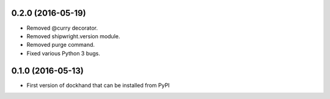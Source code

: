 0.2.0 (2016-05-19)
------------------

- Removed @curry decorator.
- Removed shipwright.version module.
- Removed purge command.
- Fixed various Python 3 bugs.


0.1.0 (2016-05-13)
------------------

- First version of dockhand that can be installed from PyPI
